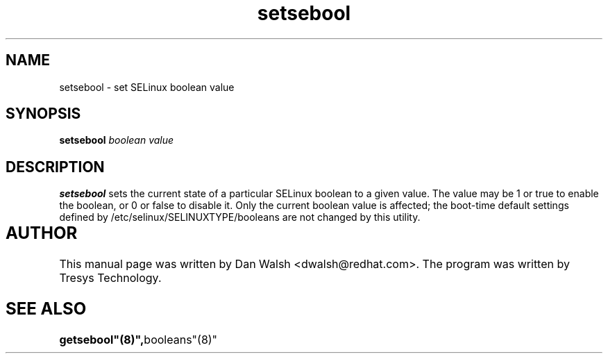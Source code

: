 .TH "setsebool" "8" "11 Aug 2004" "dwalsh@redhat.com" "SELinux Command Line documentation"
.SH "NAME"
setsebool \- set SELinux boolean value

.SH "SYNOPSIS"
.B setsebool
.I "boolean value"

.SH "DESCRIPTION"
.B setsebool 
sets the current state of a particular SELinux boolean to a given value.
The value may be 1 or true to enable the boolean, or 0 or false to disable it.
Only the current boolean value is affected; the boot-time default settings
defined by /etc/selinux/SELINUXTYPE/booleans are not changed by this utility.

.SH AUTHOR	
This manual page was written by Dan Walsh <dwalsh@redhat.com>.
The program was written by Tresys Technology.


.SH "SEE ALSO"
.BR getsebool"(8)", booleans"(8)"
